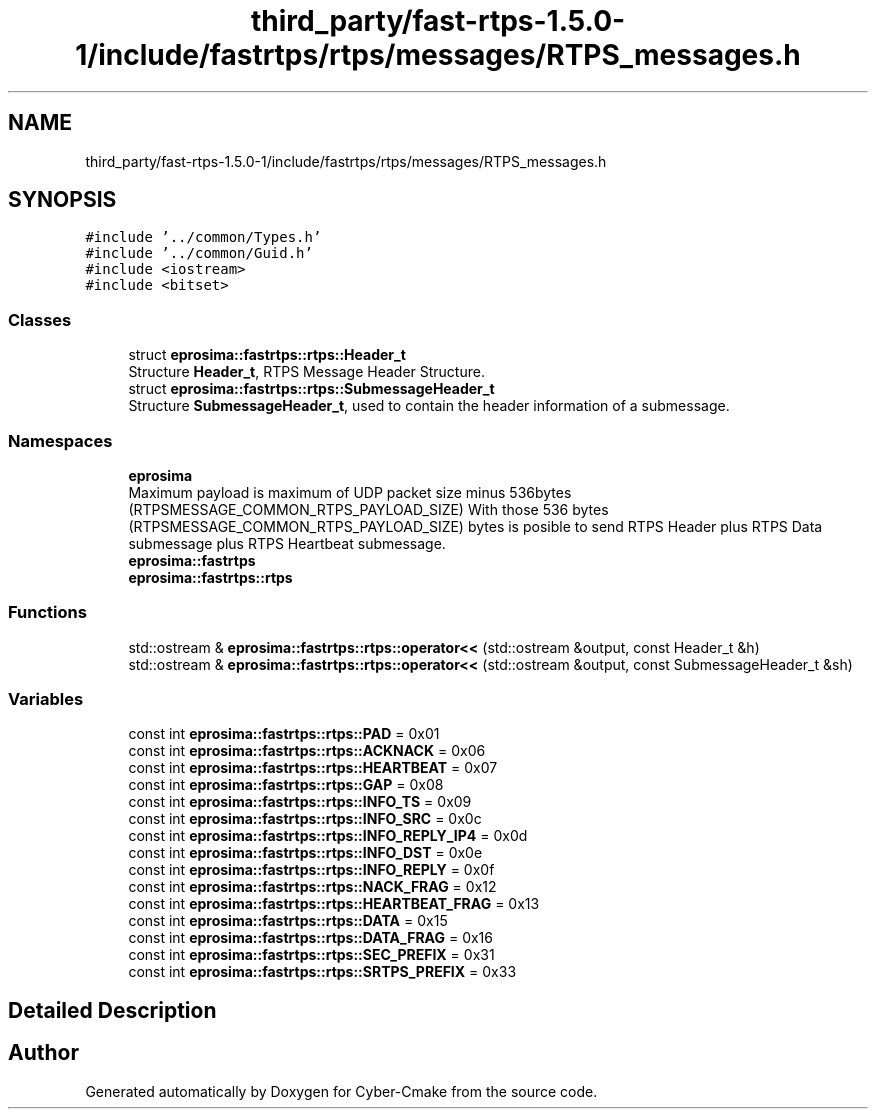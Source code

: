 .TH "third_party/fast-rtps-1.5.0-1/include/fastrtps/rtps/messages/RTPS_messages.h" 3 "Sun Sep 3 2023" "Version 8.0" "Cyber-Cmake" \" -*- nroff -*-
.ad l
.nh
.SH NAME
third_party/fast-rtps-1.5.0-1/include/fastrtps/rtps/messages/RTPS_messages.h
.SH SYNOPSIS
.br
.PP
\fC#include '\&.\&./common/Types\&.h'\fP
.br
\fC#include '\&.\&./common/Guid\&.h'\fP
.br
\fC#include <iostream>\fP
.br
\fC#include <bitset>\fP
.br

.SS "Classes"

.in +1c
.ti -1c
.RI "struct \fBeprosima::fastrtps::rtps::Header_t\fP"
.br
.RI "Structure \fBHeader_t\fP, RTPS Message Header Structure\&. "
.ti -1c
.RI "struct \fBeprosima::fastrtps::rtps::SubmessageHeader_t\fP"
.br
.RI "Structure \fBSubmessageHeader_t\fP, used to contain the header information of a submessage\&. "
.in -1c
.SS "Namespaces"

.in +1c
.ti -1c
.RI " \fBeprosima\fP"
.br
.RI "Maximum payload is maximum of UDP packet size minus 536bytes (RTPSMESSAGE_COMMON_RTPS_PAYLOAD_SIZE) With those 536 bytes (RTPSMESSAGE_COMMON_RTPS_PAYLOAD_SIZE) bytes is posible to send RTPS Header plus RTPS Data submessage plus RTPS Heartbeat submessage\&. "
.ti -1c
.RI " \fBeprosima::fastrtps\fP"
.br
.ti -1c
.RI " \fBeprosima::fastrtps::rtps\fP"
.br
.in -1c
.SS "Functions"

.in +1c
.ti -1c
.RI "std::ostream & \fBeprosima::fastrtps::rtps::operator<<\fP (std::ostream &output, const Header_t &h)"
.br
.ti -1c
.RI "std::ostream & \fBeprosima::fastrtps::rtps::operator<<\fP (std::ostream &output, const SubmessageHeader_t &sh)"
.br
.in -1c
.SS "Variables"

.in +1c
.ti -1c
.RI "const int \fBeprosima::fastrtps::rtps::PAD\fP = 0x01"
.br
.ti -1c
.RI "const int \fBeprosima::fastrtps::rtps::ACKNACK\fP = 0x06"
.br
.ti -1c
.RI "const int \fBeprosima::fastrtps::rtps::HEARTBEAT\fP = 0x07"
.br
.ti -1c
.RI "const int \fBeprosima::fastrtps::rtps::GAP\fP = 0x08"
.br
.ti -1c
.RI "const int \fBeprosima::fastrtps::rtps::INFO_TS\fP = 0x09"
.br
.ti -1c
.RI "const int \fBeprosima::fastrtps::rtps::INFO_SRC\fP = 0x0c"
.br
.ti -1c
.RI "const int \fBeprosima::fastrtps::rtps::INFO_REPLY_IP4\fP = 0x0d"
.br
.ti -1c
.RI "const int \fBeprosima::fastrtps::rtps::INFO_DST\fP = 0x0e"
.br
.ti -1c
.RI "const int \fBeprosima::fastrtps::rtps::INFO_REPLY\fP = 0x0f"
.br
.ti -1c
.RI "const int \fBeprosima::fastrtps::rtps::NACK_FRAG\fP = 0x12"
.br
.ti -1c
.RI "const int \fBeprosima::fastrtps::rtps::HEARTBEAT_FRAG\fP = 0x13"
.br
.ti -1c
.RI "const int \fBeprosima::fastrtps::rtps::DATA\fP = 0x15"
.br
.ti -1c
.RI "const int \fBeprosima::fastrtps::rtps::DATA_FRAG\fP = 0x16"
.br
.ti -1c
.RI "const int \fBeprosima::fastrtps::rtps::SEC_PREFIX\fP = 0x31"
.br
.ti -1c
.RI "const int \fBeprosima::fastrtps::rtps::SRTPS_PREFIX\fP = 0x33"
.br
.in -1c
.SH "Detailed Description"
.PP 

.br
 
.SH "Author"
.PP 
Generated automatically by Doxygen for Cyber-Cmake from the source code\&.
